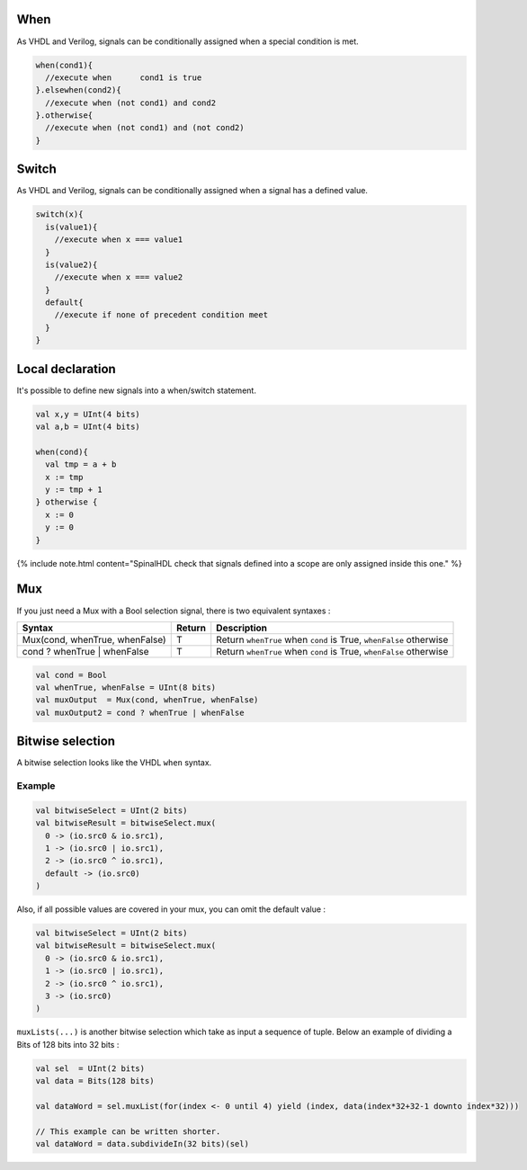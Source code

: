 
When
----

As VHDL and Verilog, signals can be conditionally assigned when a special condition is met.

.. code-block:: scala

   when(cond1){
     //execute when      cond1 is true
   }.elsewhen(cond2){
     //execute when (not cond1) and cond2
   }.otherwise{
     //execute when (not cond1) and (not cond2)
   }

Switch
------

As VHDL and Verilog, signals can be conditionally assigned when a signal has a defined value.

.. code-block:: scala

   switch(x){
     is(value1){
       //execute when x === value1
     }
     is(value2){
       //execute when x === value2
     }
     default{
       //execute if none of precedent condition meet
     }
   }

Local declaration
-----------------

It's possible to define new signals into a when/switch statement.

.. code-block:: scala

   val x,y = UInt(4 bits)
   val a,b = UInt(4 bits)

   when(cond){
     val tmp = a + b
     x := tmp
     y := tmp + 1
   } otherwise {
     x := 0
     y := 0
   }

{% include note.html content="SpinalHDL check that signals defined into a scope are only assigned inside this one." %}

Mux
---

If you just need a Mux with a Bool selection signal, there is two equivalent syntaxes :

.. list-table::
   :header-rows: 1

   * - Syntax
     - Return
     - Description
   * - Mux(cond, whenTrue, whenFalse)
     - T
     - Return ``whenTrue`` when ``cond`` is True, ``whenFalse`` otherwise
   * - cond ? whenTrue | whenFalse
     - T
     - Return ``whenTrue`` when ``cond`` is True, ``whenFalse`` otherwise


.. code-block:: scala

   val cond = Bool
   val whenTrue, whenFalse = UInt(8 bits)
   val muxOutput  = Mux(cond, whenTrue, whenFalse)
   val muxOutput2 = cond ? whenTrue | whenFalse

Bitwise selection
-----------------

A bitwise selection looks like the VHDL ``when`` syntax.

Example
^^^^^^^

.. code-block:: scala

   val bitwiseSelect = UInt(2 bits)
   val bitwiseResult = bitwiseSelect.mux(
     0 -> (io.src0 & io.src1),
     1 -> (io.src0 | io.src1),
     2 -> (io.src0 ^ io.src1),
     default -> (io.src0)
   )

Also, if all possible values are covered in your mux, you can omit the default value :

.. code-block:: scala

   val bitwiseSelect = UInt(2 bits)
   val bitwiseResult = bitwiseSelect.mux(
     0 -> (io.src0 & io.src1),
     1 -> (io.src0 | io.src1),
     2 -> (io.src0 ^ io.src1),
     3 -> (io.src0)
   )

``muxLists(...)`` is another bitwise selection which take as input a sequence of tuple. Below an example of dividing a Bits of 128 bits into 32 bits :


.. raw:: html

   <center><img src="/SpinalDoc/images/MuxList.png" style="width: 300px;"></center>


.. code-block:: scala

   val sel  = UInt(2 bits)
   val data = Bits(128 bits)

   val dataWord = sel.muxList(for(index <- 0 until 4) yield (index, data(index*32+32-1 downto index*32)))

   // This example can be written shorter.
   val dataWord = data.subdivideIn(32 bits)(sel)
